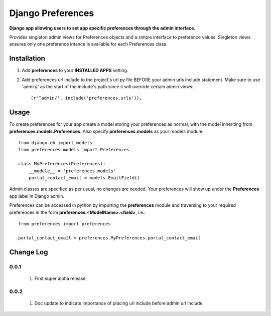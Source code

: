 Django Preferences
==================
**Django app allowing users to set app specific preferences through the admin interface.** 

Provides singleton admin views for Preferences objects and a simple interface to preference values.
Singleton views ensures only one preference intance is available for each Preferences class.

Installation
------------

#. Add **preferences** to your **INSTALLED APPS** setting.

#. Add preferences url include to the project's url.py file BEFORE your admin urls include statement. Make sure to use 'admin/' as the start of the include's path since it will override certain admin views::

    (r'^admin/', include('preferences.urls')),

Usage
-----
To create preferences for your app create a model storing your preferences as normal, with the model inheriting from **preferences.models.Preferences**. Also specify **preferences.models** as your models module::

    from django.db import models
    from preferences.models import Preferences

    class MyPreferences(Preferences):
        __module__ = 'preferences.models' 
        portal_contact_email = models.EmailField()

Admin classes are specified as per usual, no changes are needed. Your preferences will show up under the **Preferences** app label in Django admin.

Preferences can be accessed in python by importing the **preferences** module and traversing to your required preferences in the form **preferences.<ModelName>.<field>**, i.e.::

    from preferences import preferences

    portal_contact_email = preferences.MyPreferences.portal_contact_email



Change Log
----------

0.0.1
~~~~~

   #. First super alpha release

0.0.2
~~~~~
   #. Doc update to indicate importance of placing url include before admin url include.

